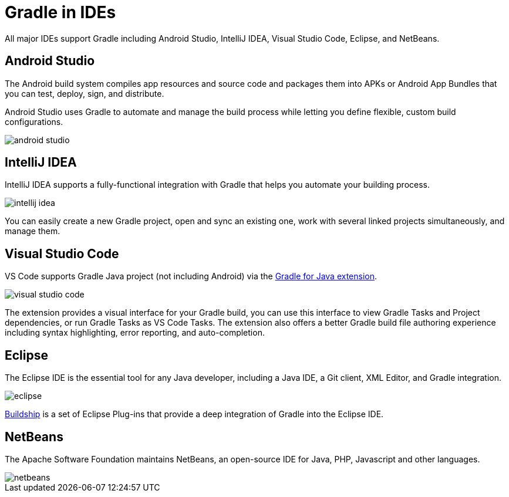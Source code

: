 // Copyright 2023 the original author or authors.
//
// Licensed under the Apache License, Version 2.0 (the "License");
// you may not use this file except in compliance with the License.
// You may obtain a copy of the License at
//
//      http://www.apache.org/licenses/LICENSE-2.0
//
// Unless required by applicable law or agreed to in writing, software
// distributed under the License is distributed on an "AS IS" BASIS,
// WITHOUT WARRANTIES OR CONDITIONS OF ANY KIND, either express or implied.
// See the License for the specific language governing permissions and
// limitations under the License.

[[gradle_ides]]
= Gradle in IDEs

All major IDEs support Gradle including Android Studio, IntelliJ IDEA, Visual Studio Code, Eclipse, and NetBeans.

== Android Studio

The Android build system compiles app resources and source code and packages them into APKs or Android App Bundles that you can test, deploy, sign, and distribute.

Android Studio uses Gradle to automate and manage the build process while letting you define flexible, custom build configurations.

image::android_studio.png[]

== IntelliJ IDEA

IntelliJ IDEA supports a fully-functional integration with Gradle that helps you automate your building process.

image::intellij_idea.png[]

You can easily create a new Gradle project, open and sync an existing one, work with several linked projects simultaneously, and manage them.

== Visual Studio Code

VS Code supports Gradle Java project (not including Android) via the link:https://marketplace.visualstudio.com/items?itemName=vscjava.vscode-gradle[Gradle for Java extension].

image::visual_studio_code.png[]

The extension provides a visual interface for your Gradle build, you can use this interface to view Gradle Tasks and Project dependencies, or run Gradle Tasks as VS Code Tasks. The extension also offers a better Gradle build file authoring experience including syntax highlighting, error reporting, and auto-completion.

== Eclipse

The Eclipse IDE is the essential tool for any Java developer, including a Java IDE, a Git client, XML Editor, and Gradle integration.

image::eclipse.png[]

link:https://marketplace.eclipse.org/content/buildship-gradle-integration[Buildship] is a set of Eclipse Plug-ins that provide a deep integration of Gradle into the Eclipse IDE.

== NetBeans

The Apache Software Foundation maintains NetBeans, an open-source IDE for Java, PHP, Javascript and other languages.

image::netbeans.png[]
